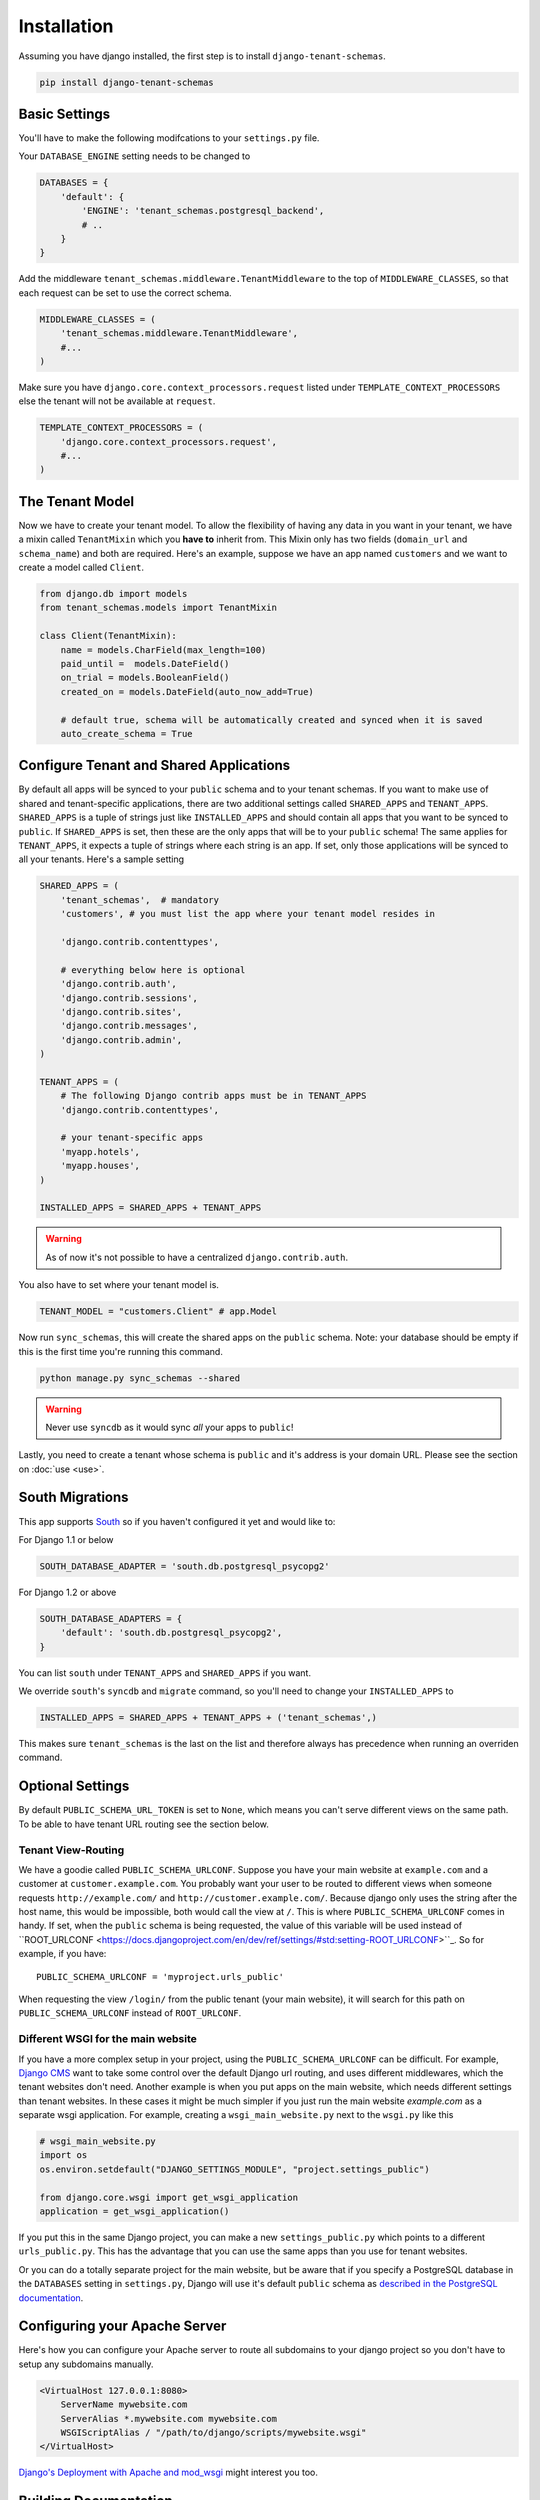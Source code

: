 ==================
Installation
==================
Assuming you have django installed, the first step is to install ``django-tenant-schemas``.

.. code-block:: bash

    pip install django-tenant-schemas

Basic Settings
==============
You'll have to make the following modifcations to your ``settings.py`` file.

Your ``DATABASE_ENGINE`` setting needs to be changed to

.. code-block:: django

    DATABASES = {
        'default': {
            'ENGINE': 'tenant_schemas.postgresql_backend',
            # ..
        }
    }
    
Add the middleware ``tenant_schemas.middleware.TenantMiddleware`` to the top of ``MIDDLEWARE_CLASSES``, so that each request can be set to use the correct schema.

.. code-block:: django
    
    MIDDLEWARE_CLASSES = (
        'tenant_schemas.middleware.TenantMiddleware',
        #...
    )
    
Make sure you have ``django.core.context_processors.request`` listed under ``TEMPLATE_CONTEXT_PROCESSORS`` else the tenant will not be available at ``request``.

.. code-block:: django

    TEMPLATE_CONTEXT_PROCESSORS = (
        'django.core.context_processors.request',
        #...
    )
    
The Tenant Model
================
Now we have to create your tenant model. To allow the flexibility of having any data in you want in your tenant, we have a mixin called ``TenantMixin`` which you **have to** inherit from. This Mixin only has two fields (``domain_url`` and ``schema_name``) and both are required. Here's an example, suppose we have an app named ``customers`` and we want to create a model called ``Client``.

.. code-block:: django

    from django.db import models
    from tenant_schemas.models import TenantMixin
    
    class Client(TenantMixin):
        name = models.CharField(max_length=100)
        paid_until =  models.DateField()
        on_trial = models.BooleanField()
        created_on = models.DateField(auto_now_add=True)
        
        # default true, schema will be automatically created and synced when it is saved
        auto_create_schema = True 

Configure Tenant and Shared Applications
========================================
By default all apps will be synced to your ``public`` schema and to your tenant schemas. If you want to make use of shared and tenant-specific applications, there are two additional settings called ``SHARED_APPS`` and ``TENANT_APPS``. ``SHARED_APPS`` is a tuple of strings just like ``INSTALLED_APPS`` and should contain all apps that you want to be synced to ``public``. If ``SHARED_APPS`` is set, then these are the only apps that will be to your ``public`` schema! The same applies for ``TENANT_APPS``, it expects a tuple of strings where each string is an app. If set, only those applications will be synced to all your tenants. Here's a sample setting

.. code-block:: django

    SHARED_APPS = (
        'tenant_schemas',  # mandatory
        'customers', # you must list the app where your tenant model resides in
        
        'django.contrib.contenttypes',
         
        # everything below here is optional
        'django.contrib.auth', 
        'django.contrib.sessions', 
        'django.contrib.sites', 
        'django.contrib.messages', 
        'django.contrib.admin', 
    )
    
    TENANT_APPS = (
        # The following Django contrib apps must be in TENANT_APPS
        'django.contrib.contenttypes',

        # your tenant-specific apps
        'myapp.hotels',
        'myapp.houses', 
    )

    INSTALLED_APPS = SHARED_APPS + TENANT_APPS
    
.. warning::

   As of now it's not possible to have a centralized ``django.contrib.auth``.

You also have to set where your tenant model is.

.. code-block:: django

    TENANT_MODEL = "customers.Client" # app.Model
    
Now run ``sync_schemas``, this will create the shared apps on the ``public`` schema. Note: your database should be empty if this is the first time you're running this command.

.. code-block:: django

    python manage.py sync_schemas --shared
    
.. warning::

   Never use ``syncdb`` as it would sync *all* your apps to ``public``!
    
Lastly, you need to create a tenant whose schema is ``public`` and it's address is your domain URL. Please see the section on :doc:`use <use>`.

South Migrations
================
This app supports `South <http://south.aeracode.org/>`_  so if you haven't configured it yet and would like to:

For Django 1.1 or below

.. code-block:: django

    SOUTH_DATABASE_ADAPTER = 'south.db.postgresql_psycopg2'

For Django 1.2 or above

.. code-block:: django

    SOUTH_DATABASE_ADAPTERS = {
        'default': 'south.db.postgresql_psycopg2',
    }
    
You can list ``south`` under ``TENANT_APPS`` and ``SHARED_APPS`` if you want.

We override ``south``'s ``syncdb`` and ``migrate`` command, so you'll need to change your ``INSTALLED_APPS`` to

.. code-block:: django

    INSTALLED_APPS = SHARED_APPS + TENANT_APPS + ('tenant_schemas',)
    
This makes sure ``tenant_schemas`` is the last on the list and therefore always has precedence when running an overriden command.

Optional Settings
=================
By default ``PUBLIC_SCHEMA_URL_TOKEN`` is set to ``None``, which means you can't serve different views on the same path. To be able to have tenant URL routing see the section below.

Tenant View-Routing
-------------------
We have a goodie called ``PUBLIC_SCHEMA_URLCONF``. Suppose you have your main website at ``example.com`` and a customer at ``customer.example.com``. You probably want your user to be routed to different views when someone requests ``http://example.com/`` and ``http://customer.example.com/``. Because django only uses the string after the host name, this would be impossible, both would call the view at ``/``. This is where ``PUBLIC_SCHEMA_URLCONF`` comes in handy. If set, when the ``public`` schema is being requested, the value of this variable will be used instead of ``ROOT_URLCONF <https://docs.djangoproject.com/en/dev/ref/settings/#std:setting-ROOT_URLCONF>``_. So for example, if you have::

    PUBLIC_SCHEMA_URLCONF = 'myproject.urls_public'
    
When requesting the view ``/login/`` from the public tenant (your main website), it will search for this path on ``PUBLIC_SCHEMA_URLCONF`` instead of ``ROOT_URLCONF``. 

Different WSGI for the main website
-----------------------------------
If you have a more complex setup in your project, using the ``PUBLIC_SCHEMA_URLCONF`` can be difficult.
For example, `Django CMS <https://www.django-cms.org/>`_ want to take some control over the default Django url routing, and uses different middlewares, which the tenant websites don't need.
Another example is when you put apps on the main website, which needs different settings than tenant websites.
In these cases it might be much simpler if you just run the main website `example.com` as a separate wsgi application. For example, creating a ``wsgi_main_website.py`` next to the ``wsgi.py`` like this

.. code-block:: django

    # wsgi_main_website.py
    import os
    os.environ.setdefault("DJANGO_SETTINGS_MODULE", "project.settings_public")

    from django.core.wsgi import get_wsgi_application
    application = get_wsgi_application()

If you put this in the same Django project, you can make a new ``settings_public.py`` which points to a different ``urls_public.py``. This has the advantage that you can use the same apps than you use for tenant websites.

Or you can do a totally separate project for the main website, but be aware that if you specify a PostgreSQL database in the ``DATABASES`` setting in ``settings.py``, Django will use it's default ``public`` schema as `described in the PostgreSQL documentation <http://www.postgresql.org/docs/9.2/static/ddl-schemas.html#DDL-SCHEMAS-PUBLIC>`_.

Configuring your Apache Server
==============================
Here's how you can configure your Apache server to route all subdomains to your django project so you don't have to setup any subdomains manually.

.. code-block:: apacheconf

    <VirtualHost 127.0.0.1:8080>
        ServerName mywebsite.com
        ServerAlias *.mywebsite.com mywebsite.com
        WSGIScriptAlias / "/path/to/django/scripts/mywebsite.wsgi"
    </VirtualHost>

`Django's Deployment with Apache and mod_wsgi <https://docs.djangoproject.com/en/dev/howto/deployment/wsgi/modwsgi/>`_ might interest you too.

Building Documentation
======================
Documentation is available in ``docs`` and can be built into a number of 
formats using `Sphinx <http://pypi.python.org/pypi/Sphinx>`_. To get started

.. code-block:: bash

    pip install Sphinx
    cd docs
    make html

This creates the documentation in HTML format at ``docs/_build/html``.
